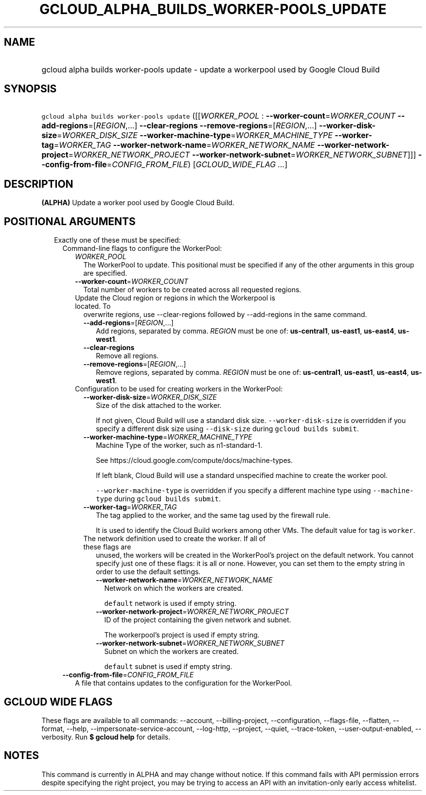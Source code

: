 
.TH "GCLOUD_ALPHA_BUILDS_WORKER\-POOLS_UPDATE" 1



.SH "NAME"
.HP
gcloud alpha builds worker\-pools update \- update a workerpool used by Google Cloud Build



.SH "SYNOPSIS"
.HP
\f5gcloud alpha builds worker\-pools update\fR ([[\fIWORKER_POOL\fR\ :\ \fB\-\-worker\-count\fR=\fIWORKER_COUNT\fR\ \fB\-\-add\-regions\fR=[\fIREGION\fR,...]\ \fB\-\-clear\-regions\fR\ \fB\-\-remove\-regions\fR=[\fIREGION\fR,...]\ \fB\-\-worker\-disk\-size\fR=\fIWORKER_DISK_SIZE\fR\ \fB\-\-worker\-machine\-type\fR=\fIWORKER_MACHINE_TYPE\fR\ \fB\-\-worker\-tag\fR=\fIWORKER_TAG\fR\ \fB\-\-worker\-network\-name\fR=\fIWORKER_NETWORK_NAME\fR\ \fB\-\-worker\-network\-project\fR=\fIWORKER_NETWORK_PROJECT\fR\ \fB\-\-worker\-network\-subnet\fR=\fIWORKER_NETWORK_SUBNET\fR]]] \fB\-\-config\-from\-file\fR=\fICONFIG_FROM_FILE\fR)\ [\fIGCLOUD_WIDE_FLAG ...\fR]



.SH "DESCRIPTION"

\fB(ALPHA)\fR Update a worker pool used by Google Cloud Build.



.SH "POSITIONAL ARGUMENTS"

.RS 2m
.TP 2m

Exactly one of these must be specified:

.RS 2m
.TP 2m

Command\-line flags to configure the WorkerPool:

.RS 2m
.TP 2m
\fIWORKER_POOL\fR
The WorkerPool to update. This positional must be specified if any of the other
arguments in this group are specified.

.TP 2m
\fB\-\-worker\-count\fR=\fIWORKER_COUNT\fR
Total number of workers to be created across all requested regions.

.TP 2m

Update the Cloud region or regions in which the Workerpool is located. To
overwrite regions, use \-\-clear\-regions followed by \-\-add\-regions in the
same command.



.RS 2m
.TP 2m
\fB\-\-add\-regions\fR=[\fIREGION\fR,...]
Add regions, separated by comma. \fIREGION\fR must be one of:
\fBus\-central1\fR, \fBus\-east1\fR, \fBus\-east4\fR, \fBus\-west1\fR.

.TP 2m
\fB\-\-clear\-regions\fR
Remove all regions.

.TP 2m
\fB\-\-remove\-regions\fR=[\fIREGION\fR,...]
Remove regions, separated by comma. \fIREGION\fR must be one of:
\fBus\-central1\fR, \fBus\-east1\fR, \fBus\-east4\fR, \fBus\-west1\fR.

.RE
.sp
.TP 2m

Configuration to be used for creating workers in the WorkerPool:

.RS 2m
.TP 2m
\fB\-\-worker\-disk\-size\fR=\fIWORKER_DISK_SIZE\fR
Size of the disk attached to the worker.

If not given, Cloud Build will use a standard disk size.
\f5\-\-worker\-disk\-size\fR is overridden if you specify a different disk size
using \f5\-\-disk\-size\fR during \f5gcloud builds submit\fR.

.TP 2m
\fB\-\-worker\-machine\-type\fR=\fIWORKER_MACHINE_TYPE\fR
Machine Type of the worker, such as n1\-standard\-1.

See https://cloud.google.com/compute/docs/machine\-types.

If left blank, Cloud Build will use a standard unspecified machine to create the
worker pool.

\f5\-\-worker\-machine\-type\fR is overridden if you specify a different machine
type using \f5\-\-machine\-type\fR during \f5gcloud builds submit\fR.

.TP 2m
\fB\-\-worker\-tag\fR=\fIWORKER_TAG\fR
The tag applied to the worker, and the same tag used by the firewall rule.

It is used to identify the Cloud Build workers among other VMs. The default
value for tag is \f5worker\fR.

.TP 2m

The network definition used to create the worker. If all of these flags are
unused, the workers will be created in the WorkerPool's project on the default
network. You cannot specify just one of these flags: it is all or none. However,
you can set them to the empty string in order to use the default settings.



.RS 2m
.TP 2m
\fB\-\-worker\-network\-name\fR=\fIWORKER_NETWORK_NAME\fR
Network on which the workers are created.

\f5default\fR network is used if empty string.

.TP 2m
\fB\-\-worker\-network\-project\fR=\fIWORKER_NETWORK_PROJECT\fR
ID of the project containing the given network and subnet.

The workerpool's project is used if empty string.

.TP 2m
\fB\-\-worker\-network\-subnet\fR=\fIWORKER_NETWORK_SUBNET\fR
Subnet on which the workers are created.

\f5default\fR subnet is used if empty string.

.RE
.RE
.RE
.sp
.TP 2m
\fB\-\-config\-from\-file\fR=\fICONFIG_FROM_FILE\fR
A file that contains updates to the configuration for the WorkerPool.


.RE
.RE
.sp

.SH "GCLOUD WIDE FLAGS"

These flags are available to all commands: \-\-account, \-\-billing\-project,
\-\-configuration, \-\-flags\-file, \-\-flatten, \-\-format, \-\-help,
\-\-impersonate\-service\-account, \-\-log\-http, \-\-project, \-\-quiet,
\-\-trace\-token, \-\-user\-output\-enabled, \-\-verbosity. Run \fB$ gcloud
help\fR for details.



.SH "NOTES"

This command is currently in ALPHA and may change without notice. If this
command fails with API permission errors despite specifying the right project,
you may be trying to access an API with an invitation\-only early access
whitelist.


